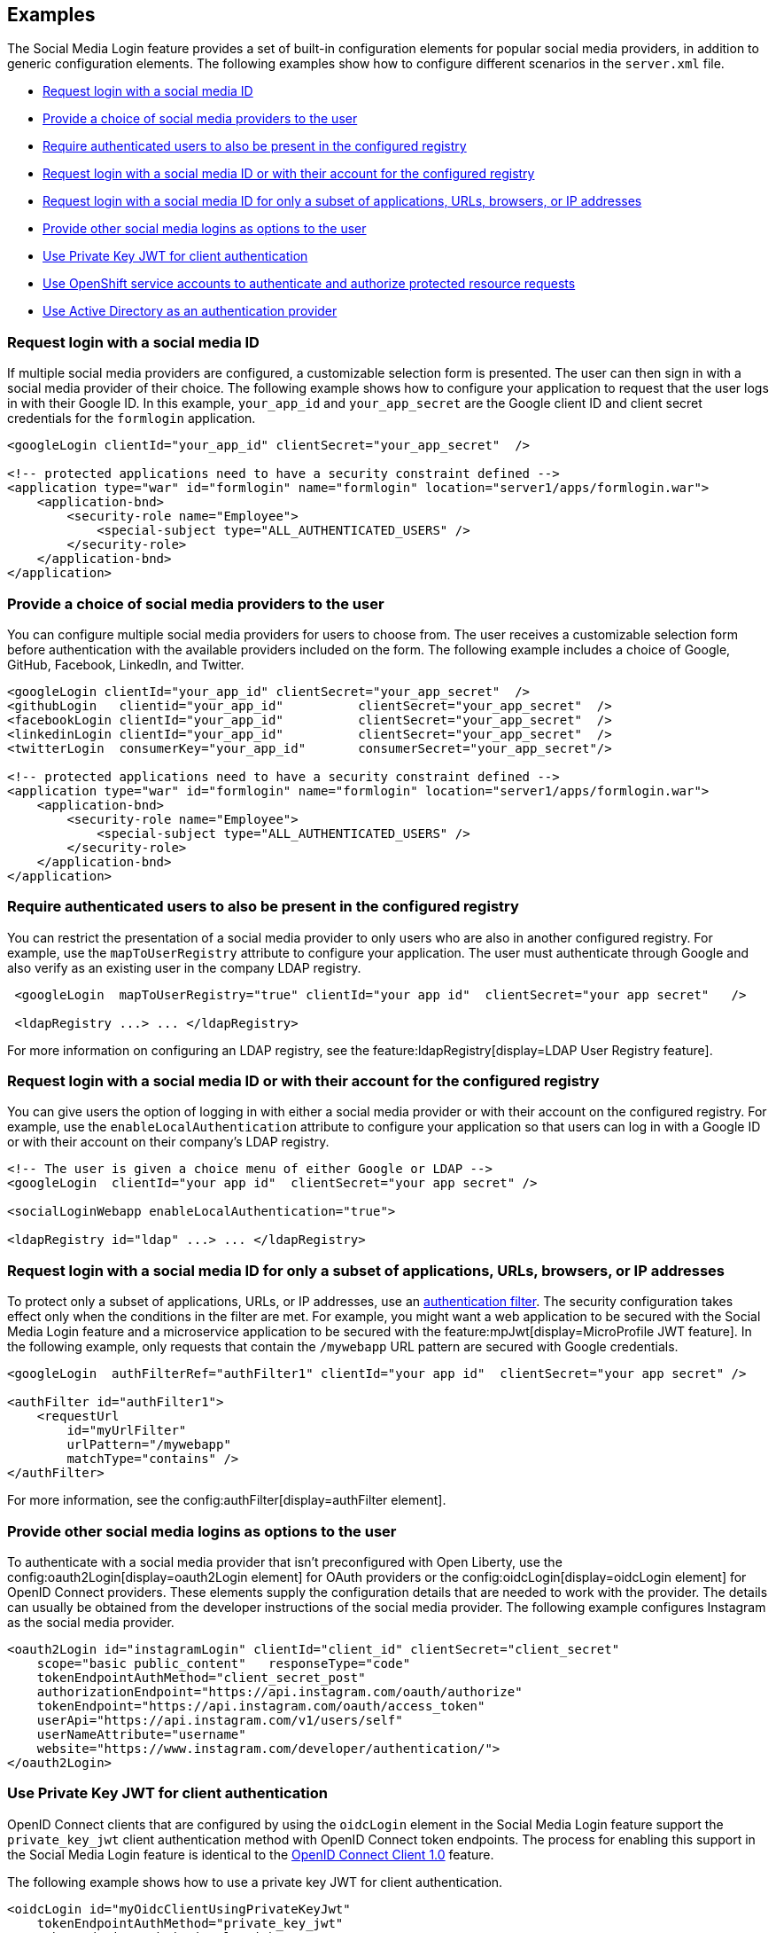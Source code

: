 == Examples

The Social Media Login feature provides a set of built-in configuration elements for popular social media providers, in addition to generic configuration elements.
The following examples show how to configure different scenarios in the `server.xml` file.


- <<#socialmediaid,Request login with a social media ID>>
- <<#socialmediaproviders,Provide a choice of social media providers to the user>>
- <<#authenticatedusers,Require authenticated users to also be present in the configured registry>>
- <<#loginwithasocialmediaid,Request login with a social media ID or with their account for the configured registry>>
- <<#loginforsubset,Request login with a social media ID for only a subset of applications, URLs, browsers, or IP addresses>>
- <<#loginsasoptions,Provide other social media logins as options to the user>>
- <<#privatekeyjwt,Use Private Key JWT for client authentication>>
- <<#openshiftservice,Use OpenShift service accounts to authenticate and authorize protected resource requests>>
- <<#activedirectory,Use Active Directory as an authentication provider>>


[#socialmediaid]
=== Request login with a social media ID

If multiple social media providers are configured, a customizable selection form is presented.
The user can then sign in with a social media provider of their choice.
The following example shows how to configure your application to request that the user logs in with their Google ID.
In this example, `your_app_id` and `your_app_secret` are the Google client ID and client secret credentials for the `formlogin` application.

[source,xml]
----
<googleLogin clientId="your_app_id" clientSecret="your_app_secret"  />

<!-- protected applications need to have a security constraint defined -->
<application type="war" id="formlogin" name="formlogin" location="server1/apps/formlogin.war">
    <application-bnd>
        <security-role name="Employee">
            <special-subject type="ALL_AUTHENTICATED_USERS" />
        </security-role>
    </application-bnd>
</application>
----

[#socialmediaproviders]
=== Provide a choice of social media providers to the user


You can configure multiple social media providers for users to choose from.
The user receives a customizable selection form before authentication with the available providers included on the form.
The following example includes a choice of Google, GitHub, Facebook, LinkedIn, and Twitter.

[source,xml]
----
<googleLogin clientId="your_app_id" clientSecret="your_app_secret"  />
<githubLogin   clientid="your_app_id"          clientSecret="your_app_secret"  />
<facebookLogin clientId="your_app_id"          clientSecret="your_app_secret"  />
<linkedinLogin clientId="your_app_id"          clientSecret="your_app_secret"  />
<twitterLogin  consumerKey="your_app_id"       consumerSecret="your_app_secret"/>

<!-- protected applications need to have a security constraint defined -->
<application type="war" id="formlogin" name="formlogin" location="server1/apps/formlogin.war">
    <application-bnd>
        <security-role name="Employee">
            <special-subject type="ALL_AUTHENTICATED_USERS" />
        </security-role>
    </application-bnd>
</application>
----

[#authenticatedusers]
=== Require authenticated users to also be present in the configured registry


You can restrict the presentation of a social media provider to only users who are also in another configured registry.
For example, use the `mapToUserRegistry` attribute to configure your application.
The user must authenticate through Google and also verify as an existing user in the company LDAP registry.

[source,xml]
----
 <googleLogin  mapToUserRegistry="true" clientId="your app id"  clientSecret="your app secret"   />

 <ldapRegistry ...> ... </ldapRegistry>

----

For more information on configuring an LDAP registry, see the feature:ldapRegistry[display=LDAP User Registry feature].

[#loginwithasocialmediaid]
=== Request login with a social media ID or with their account for the configured registry

You can give users the option of logging in with either a social media provider or with their account on the configured registry.
For example, use the `enableLocalAuthentication` attribute to configure your application so that users can log in with a Google ID or with their account on their company's LDAP registry.

[source,xml]
----
<!-- The user is given a choice menu of either Google or LDAP -->
<googleLogin  clientId="your app id"  clientSecret="your app secret" />

<socialLoginWebapp enableLocalAuthentication="true">

<ldapRegistry id="ldap" ...> ... </ldapRegistry>

----

[#loginforsubset]
=== Request login with a social media ID for only a subset of applications, URLs, browsers, or IP addresses

To protect only a subset of applications, URLs, or IP addresses, use an xref:ROOT:authentication-filters.adoc[authentication filter].
The security configuration takes effect only when the conditions in the filter are met. For example,
you might want a web application to be secured with the Social Media Login feature and a microservice application to be secured with the feature:mpJwt[display=MicroProfile JWT feature]. In the following example, only requests that contain the `/mywebapp` URL pattern are secured with Google credentials.


// tag::authfilter[]
[source,xml]
----

<googleLogin  authFilterRef="authFilter1" clientId="your app id"  clientSecret="your app secret" />

<authFilter id="authFilter1">
    <requestUrl
        id="myUrlFilter"
        urlPattern="/mywebapp"
        matchType="contains" />
</authFilter>
----
// end::authfilter[]

For more information, see the config:authFilter[display=authFilter element].

[#loginsasoptions]
=== Provide other social media logins as options to the user

To authenticate with a social media provider that isn't preconfigured with Open Liberty, use the config:oauth2Login[display=oauth2Login element] for OAuth providers or the config:oidcLogin[display=oidcLogin element] for OpenID Connect providers.
These elements supply the configuration details that are needed to work with the provider.
The details can usually be obtained from the developer instructions of the social media provider.
The following example configures Instagram as the social media provider.

[source,xml]
----
<oauth2Login id="instagramLogin" clientId="client_id" clientSecret="client_secret"
    scope="basic public_content"   responseType="code"
    tokenEndpointAuthMethod="client_secret_post"
    authorizationEndpoint="https://api.instagram.com/oauth/authorize"
    tokenEndpoint="https://api.instagram.com/oauth/access_token"
    userApi="https://api.instagram.com/v1/users/self"
    userNameAttribute="username"
    website="https://www.instagram.com/developer/authentication/">
</oauth2Login>
----

[#privatekeyjwt]
=== Use Private Key JWT for client authentication

OpenID Connect clients that are configured by using the `oidcLogin` element in the Social Media Login feature support the `private_key_jwt` client authentication method with OpenID Connect token endpoints. The process for enabling this support in the Social Media Login feature is identical to the xref:reference:feature/openidConnectClient/examples.adoc#privatekey[OpenID Connect Client 1.0] feature.

The following example shows how to use a private key JWT for client authentication.

[source,xml]
----
<oidcLogin id="myOidcClientUsingPrivateKeyJwt"
    tokenEndpointAuthMethod="private_key_jwt"
    tokenEndpointAuthSigningAlgorithm="E512"
    keyAliasName="privatekeyaliasES512"
    ...
/>
----

[#openshiftservice]
=== Use OpenShift service accounts to authenticate and authorize protected resource requests

You can configure the Social Media Login feature to use OpenShift service accounts to authenticate and authorize protected resource requests.
With this configuration, you can secure endpoints that might produce sensitive information, such as monitoring and metrics endpoints.

The service accounts can authenticate themselves by providing a service account token that was created within the OpenShift cluster in the request.

The following example shows how to configure the Social Media Login feature to use OpenShift service accounts as a single sign-on provider.

[source,xml]
----
<okdServiceLogin />
----

The minimum configuration requires only an config:okdServiceLogin[] element and assumes that the Liberty server is packaged and deployed within an OpenShift cluster.

The `okdServiceLogin` element authenticates all protected resource requests received by Open Liberty.

Incoming requests to protected resources must include a service account token. The token must be specified as a bearer token in the `Authorization` header of the request. The Liberty server uses the service account token to query information about the associated service account from the OpenShift cluster. The OpenShift project that the service account is in is used as the group for the service account for authorization decisions. Similarly, the name of the service account is as the username.

If the Liberty server is not deployed within an OpenShift cluster, configure the `userValidationApi` attribute to the value for the appropriate User API endpoint in the OpenShift cluster:

[source,xml]
----
<okdServiceLogin userValidationApi="https://cluster.domain.example.com/apis/user.openshift.io/v1/users/~" />
----

You can configure multiple `okdServiceLogin` elements  as long as each element specifies a unique `id` attribute. In those cases, configure xref:ROOT:authentication-filters.adoc[authentication filters] to ensure the appropriate endpoints are protected by a unique `okdServiceLogin` instance.

[#activedirectory]
=== Use Active Directory as an authentication provider

You can configure an Open Liberty server to use Active Directory as an authentication provider for protected resources. The `oidcLogin` element configures a social login by using the OpenID Connect protocol. With OpenID Connect, the discovery endpoint URL provides the information that the client needs to interact with the authentication provider, which in this case is Active Directory. In the following example, the `discoveryEndpoint` attribute specifies the endpoint URL for Active Directory.
[source,xml]
----
<oidcLogin
    id="liberty-aad-oidc-javaeecafe" clientId="1m2a72a8-Yh32-T56W-95Pq-aFNu78491272"
    clientSecret="RaWhKDUcDpngeKCuG14yM6extsMcPXqdUCjYN="
    discoveryEndpoint="https://login.microsoftonline.com/organizations/v2.0/.well-known/openid-configuration"
    signatureAlgorithm="RS256"
    userNameAttribute="preferred_username" />
----


For more information about Active Directory endpoints, see the link:https://docs.microsoft.com/en-us/azure/active-directory/develop/active-directory-v2-protocols#endpoints[Active Directory documentation].
